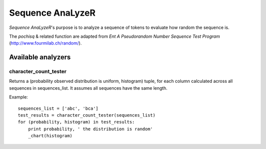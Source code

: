 Sequence AnaLyzeR
=================

*Sequence AnaLyzeR*'s purpose is to analyze a sequence of tokens to evaluate how
random the sequence is.

The `pochisq` & related function are adapted from *Ent A Pseudorandom Number Sequence Test Program* (http://www.fourmilab.ch/random/).

Available analyzers
-------------------

character_count_tester
~~~~~~~~~~~~~~~~~~~~~~
Returns a (probability observed distribution is uniform, histogram) tuple, for each column calculated across all sequences in sequences_list.
It assumes all sequences have the same length.

Example::
    
    sequences_list = ['abc', 'bca']
    test_results = character_count_tester(sequences_list)
    for (probability, histogram) in test_results:
        print probability, ' the distribution is random'
        _chart(histogram)
